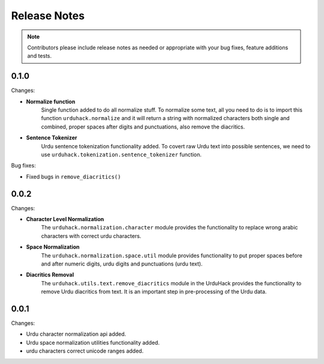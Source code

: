 Release Notes
==============

.. note:: Contributors please include release notes as needed or appropriate with your bug fixes, feature additions and tests.

0.1.0
-----

Changes:

- **Normalize function**
    Single function added to do all normalize stuff. To normalize some text,
    all you need to do is to import this function ``urduhack.normalize`` and it will return a string
    with normalized characters both single and combined, proper spaces after digits and punctuations,
    also remove the diacritics.

- **Sentence Tokenizer**
    Urdu sentence tokenization functionality added. To covert raw Urdu text into possible sentences,
    we need to use ``urduhack.tokenization.sentence_tokenizer`` function.

Bug fixes:

- Fixed bugs in ``remove_diacritics()``

0.0.2
-----

Changes:

- **Character Level Normalization**
    The ``urduhack.normalization.character`` module provides the functionality
    to replace wrong arabic characters with correct urdu characters.

- **Space Normalization**
    The ``urduhack.normalization.space.util`` module provides functionality to
    put proper spaces before and after numeric digits, urdu digits and punctuations (urdu text).

- **Diacritics Removal**
    The ``urduhack.utils.text.remove_diacritics`` module in the UrduHack provides
    the functionality to remove Urdu diacritics from text. It is an important
    step in pre-processing of the Urdu data.

0.0.1
-----

Changes:

- Urdu character normalization api added.
- Urdu space normalization utilities functionality added.
- urdu characters correct unicode ranges added.
